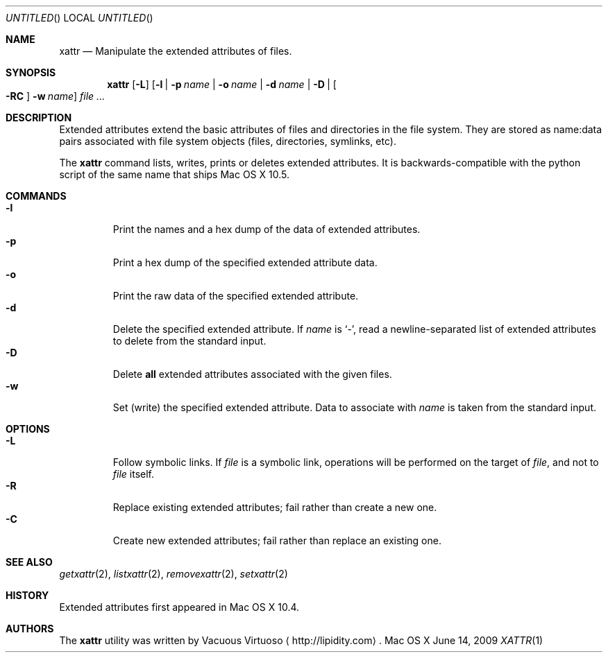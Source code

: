 .\"Modified from man(1) of FreeBSD, the NetBSD mdoc.template, and mdoc.samples.
.\"See Also:
.\"man mdoc.samples for a complete listing of options
.\"man mdoc for the short list of editing options
.\"/usr/share/misc/mdoc.template
.Dd June 14, 2009
.Os "Mac OS X"
.Dt XATTR \&1 "CLIMac Reference Manual"
.Sh NAME                 \" Section Header - required - don't modify 
.Nm xattr
.\" The following lines are read in generating the apropos(man -k) database. Use only key
.\" words here as the database is built based on the words here and in the .ND line.
.Nd Manipulate the extended attributes of files.
.Sh SYNOPSIS             \" Section Header - required - don't modify
.Nm
.Op Fl L
.Op Fl l \*(Ba p Ar name \*(Ba Fl o Ar name \*(Ba Fl d Ar name \*(Ba Fl D \*(Ba Bo Fl RC Bc Fl w Ar name
.Ar
.Sh DESCRIPTION          \" Section Header - required - don't modify
.Pp
Extended attributes extend the basic attributes of files and directories in the file system. They are stored as name:data pairs associated with file system objects (files, directories, symlinks, etc).
.Pp
The
.Nm
command lists, writes, prints or deletes extended attributes. It is backwards-compatible with the python script of the same name that ships Mac OS X 10.5.
.\".Pp
.\"By default,
.\".Nm
.\"lists the extended attributes associated with the object at the specified path. Alternate behavior is triggered by the use of a command flag.
.Sh COMMANDS
.Bl -tag -width "wider" -compact
.It Fl l
Print the names and a hex dump of the data of extended attributes.
.It Fl p
Print a hex dump of the specified extended attribute data.
.It Fl o
Print the raw data of the specified extended attribute.
.It Fl d
Delete the specified extended attribute. If
.Ar name No is Sq - Ns ,
read a newline-separated list of extended attributes to delete from the standard input.
.It Fl D
Delete
.Sy all
extended attributes associated with the given files.
.It Fl w
Set (write) the specified extended attribute. Data to associate with
.Ar name
is taken from the standard input.
.El 
.Sh OPTIONS
.Bl -tag -width "wider" -compact
.It Fl L
Follow symbolic links. If
.Ar file
is a symbolic link, operations will be performed on the target of
.Ar file Ns , and not to Ar file
itself.
.It Fl R
Replace existing extended attributes; fail rather than create a new one.
.It Fl C
Create new extended attributes; fail rather than replace an existing one.
.El
.\" 
.\" .Sh ENVIRONMENT      \" May not be needed
.\" .Bl -tag -width "ENV_VAR_1" -indent \" ENV_VAR_1 is width of the string ENV_VAR_1
.\" .It Ev ENV_VAR_1
.\" Description of ENV_VAR_1
.\" .It Ev ENV_VAR_2
.\" Description of ENV_VAR_2
.\" .El                      
.\" .Sh DIAGNOSTICS       \" May not be needed
.\" .Bl -diag
.\" .It Diagnostic Tag
.\" Diagnostic informtion here.
.\" .It Diagnostic Tag
.\" Diagnostic informtion here.
.\" .El
.Sh SEE ALSO
.\" List links in ascending order by section, alphabetically within a section.
.\" Please do not reference files that do not exist without filing a bug report
.Xr getxattr 2 , 
.Xr listxattr 2 , 
.Xr removexattr 2 ,
.Xr setxattr 2
.Sh HISTORY
.Pp
Extended attributes first appeared in Mac OS X 10.4.
.Sh AUTHORS
.Pp
The
.Nm
utility was written by
.An Vacuous Virtuoso
.Aq http://lipidity.com Ns .